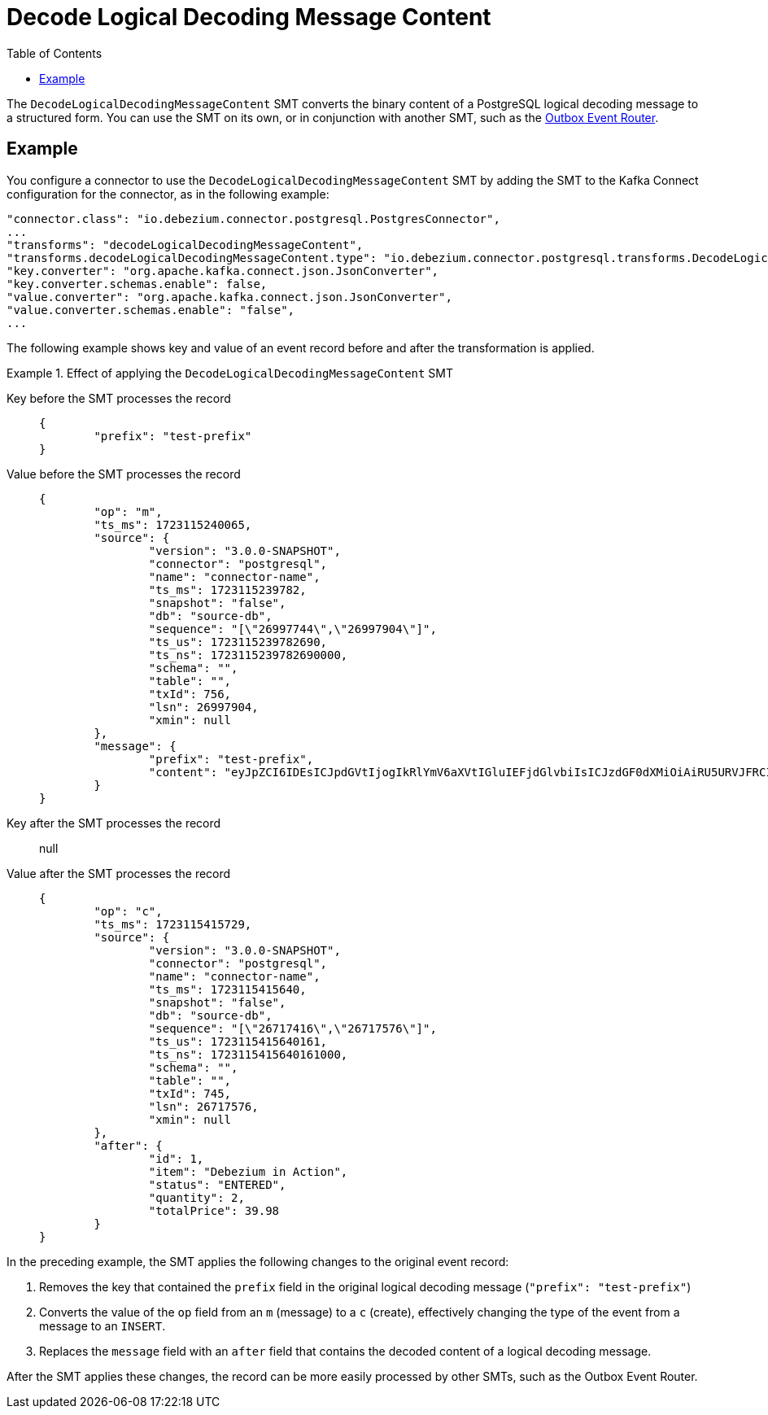 :page-aliases: configuration/decode-logical-decoding-message-content.adoc
[id="decode-logical-decoding-message-content"]
= Decode Logical Decoding Message Content

:toc:
:toc-placement: macro
:linkattrs:
:icons: font
:source-highlighter: highlight.js

toc::[]

The `DecodeLogicalDecodingMessageContent` SMT converts the binary content of a PostgreSQL logical decoding message to a structured form. 
You can use the SMT on its own, or in conjunction with another SMT, such as the link:/documentation/reference/transformations/outbox-event-router[Outbox Event Router].

[[example-decode-logical-decoding-message-content]]
== Example

You configure a connector to use the `DecodeLogicalDecodingMessageContent` SMT by adding the SMT to the Kafka Connect configuration for the connector, as in the following example:

[source]
----
"connector.class": "io.debezium.connector.postgresql.PostgresConnector",
...
"transforms": "decodeLogicalDecodingMessageContent",
"transforms.decodeLogicalDecodingMessageContent.type": "io.debezium.connector.postgresql.transforms.DecodeLogicalDecodingMessageContent",
"key.converter": "org.apache.kafka.connect.json.JsonConverter",
"key.converter.schemas.enable": false,
"value.converter": "org.apache.kafka.connect.json.JsonConverter",
"value.converter.schemas.enable": "false",
...
----

The following example shows key and value of an event record before and after the transformation is applied.

.Effect of applying the `DecodeLogicalDecodingMessageContent` SMT
====
Key before the SMT processes the record::
+
[source,json]
----
{
	"prefix": "test-prefix"
}
----

Value before the SMT processes the record::
+
[source,json]
----
{
	"op": "m",
	"ts_ms": 1723115240065,
	"source": {
		"version": "3.0.0-SNAPSHOT",
		"connector": "postgresql",
		"name": "connector-name",
		"ts_ms": 1723115239782,
		"snapshot": "false",
		"db": "source-db",
		"sequence": "[\"26997744\",\"26997904\"]",
		"ts_us": 1723115239782690,
		"ts_ns": 1723115239782690000,
		"schema": "",
		"table": "",
		"txId": 756,
		"lsn": 26997904,
		"xmin": null
	},
	"message": {
		"prefix": "test-prefix",
		"content": "eyJpZCI6IDEsICJpdGVtIjogIkRlYmV6aXVtIGluIEFjdGlvbiIsICJzdGF0dXMiOiAiRU5URVJFRCIsICJxdWFudGl0eSI6IDIsICJ0b3RhbFByaWNlIjogMzkuOTh9"
	}
}
----

Key after the SMT processes the record:: null

Value after the SMT processes the record::
+
[source,json]
----
{
	"op": "c",
	"ts_ms": 1723115415729,
	"source": {
		"version": "3.0.0-SNAPSHOT",
		"connector": "postgresql",
		"name": "connector-name",
		"ts_ms": 1723115415640,
		"snapshot": "false",
		"db": "source-db",
		"sequence": "[\"26717416\",\"26717576\"]",
		"ts_us": 1723115415640161,
		"ts_ns": 1723115415640161000,
		"schema": "",
		"table": "",
		"txId": 745,
		"lsn": 26717576,
		"xmin": null
	},
	"after": {
		"id": 1,
		"item": "Debezium in Action",
		"status": "ENTERED",
		"quantity": 2,
		"totalPrice": 39.98
	}
}
----

In the preceding example, the SMT applies the following changes to the original event record:

. Removes the key that contained the `prefix` field in the original logical decoding message (`"prefix": "test-prefix"`)
. Converts the value of the `op` field from an `m` (message) to a `c` (create), effectively changing the type of the event from a message to an `INSERT`.
. Replaces the `message` field with an `after` field that contains the decoded content of a logical decoding message.


After the SMT applies these changes, the record can be more easily processed by other SMTs, such as the Outbox Event Router.

====
